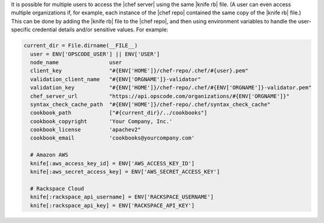 .. The contents of this file may be included in multiple topics (using the includes directive).
.. The contents of this file should be modified in a way that preserves its ability to appear in multiple topics.


It is possible for multiple users to access the |chef server| using the same |knife rb| file. (A user can even access multiple organizations if, for example, each instance of the |chef repo| contained the same copy of the |knife rb| file.) This can be done by adding the |knife rb| file to the |chef repo|, and then using environment variables to handle the user-specific credential details and/or sensitive values. For example:

.. code-block:: none

   current_dir = File.dirname(__FILE__)
     user = ENV['OPSCODE_USER'] || ENV['USER']
     node_name                user
     client_key               "#{ENV['HOME']}/chef-repo/.chef/#{user}.pem"
     validation_client_name   "#{ENV['ORGNAME']}-validator"
     validation_key           "#{ENV['HOME']}/chef-repo/.chef/#{ENV['ORGNAME']}-validator.pem"
     chef_server_url          "https://api.opscode.com/organizations/#{ENV['ORGNAME']}"
     syntax_check_cache_path  "#{ENV['HOME']}/chef-repo/.chef/syntax_check_cache"
     cookbook_path            ["#{current_dir}/../cookbooks"]
     cookbook_copyright       'Your Company, Inc.'
     cookbook_license         'apachev2"
     cookbook_email           'cookbooks@yourcompany.com'
   
     # Amazon AWS
     knife[:aws_access_key_id] = ENV['AWS_ACCESS_KEY_ID']
     knife[:aws_secret_access_key] = ENV['AWS_SECRET_ACCESS_KEY']
   
     # Rackspace Cloud
     knife[:rackspace_api_username] = ENV['RACKSPACE_USERNAME']
     knife[:rackspace_api_key] = ENV['RACKSPACE_API_KEY']
